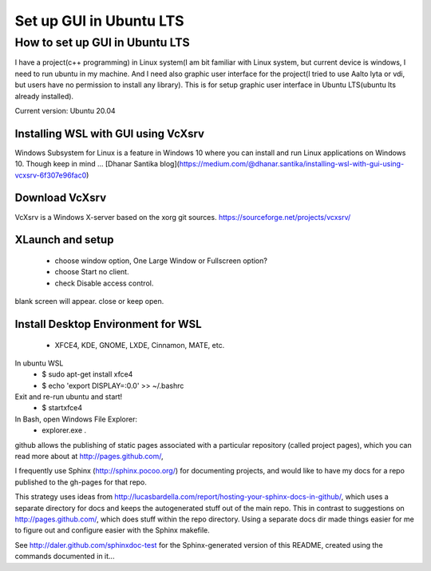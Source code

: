.. role:: raw-html(raw)
    :format: html
    
*************************
Set up GUI in Ubuntu LTS
*************************

How to set up GUI in Ubuntu LTS
####################################

I have a project(c++ programming) in Linux system(I am bit familiar with Linux system, but current device is windows, I need to run ubuntu in my machine. And I need also graphic user interface for the project(I tried to use Aalto lyta or vdi, but users have no permission to install any library). This is for setup graphic user interface in Ubuntu LTS(ubuntu lts already installed).

Current version: Ubuntu 20.04 

Installing WSL with GUI using VcXsrv
*****************************************
Windows Subsystem for Linux is a feature in Windows 10 where you can install and run Linux applications on Windows 10. Though keep in mind ...
[Dhanar Santika blog](https://medium.com/@dhanar.santika/installing-wsl-with-gui-using-vcxsrv-6f307e96fac0)

Download VcXsrv  
**********************
VcXsrv is a Windows X-server based on the xorg git sources.  
https://sourceforge.net/projects/vcxsrv/

XLaunch and setup
**************************
 - choose window option, One Large Window or Fullscreen option?
 - choose Start no client. 
 - check Disable access control.  
blank screen will appear. close or keep open.

Install Desktop Environment for WSL 
******************************************
 - XFCE4, KDE, GNOME, LXDE, Cinnamon, MATE, etc.

In ubuntu WSL 
    * $ sudo apt-get install xfce4  
    * $ echo 'export DISPLAY=:0.0' >> ~/.bashrc 


Exit and re-run ubuntu and start!
    * $ startxfce4


In Bash, open Windows File Explorer:
    * explorer.exe .


github allows the publishing of static pages associated with a particular repository (called project pages), which you can read more about at http://pages.github.com/,

I frequently use Sphinx (http://sphinx.pocoo.org/) for documenting projects, and would like to have my docs for a repo published to the gh-pages for that repo.

This strategy uses ideas from http://lucasbardella.com/report/hosting-your-sphinx-docs-in-github/, which uses a separate directory for docs and keeps the autogenerated stuff out of the main repo. This in contrast to suggestions on http://pages.github.com/, which does stuff within the repo directory. Using a separate docs dir made things easier for me to figure out and configure easier with the Sphinx makefile.

See http://daler.github.com/sphinxdoc-test for the Sphinx-generated version of this README, created using the commands documented in it...
